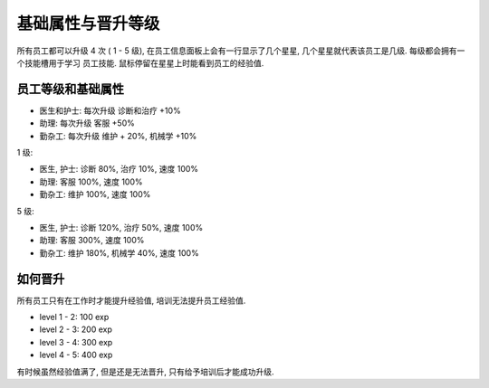 .. _基础属性与晋升等级:

基础属性与晋升等级
==============================================================================

所有员工都可以升级 4 次 ( 1 - 5 级), 在员工信息面板上会有一行显示了几个星星, 几个星星就代表该员工是几级. 每级都会拥有一个技能槽用于学习 ``员工技能``. 鼠标停留在星星上时能看到员工的经验值.


员工等级和基础属性
------------------------------------------------------------------------------

- 医生和护士: 每次升级 诊断和治疗 +10%
- 助理: 每次升级 客服 +50%
- 勤杂工: 每次升级 维护 + 20%, 机械学 +10%

1 级:

- 医生, 护士: 诊断 80%, 治疗 10%, 速度 100%
- 助理: 客服 100%, 速度 100%
- 勤杂工: 维护 100%, 速度 100%

5 级:

- 医生, 护士: 诊断 120%, 治疗 50%, 速度 100%
- 助理: 客服 300%, 速度 100%
- 勤杂工: 维护 180%, 机械学 40%, 速度 100%


如何晋升
------------------------------------------------------------------------------

所有员工只有在工作时才能提升经验值, 培训无法提升员工经验值.

- level 1 - 2: 100 exp
- level 2 - 3: 200 exp
- level 3 - 4: 300 exp
- level 4 - 5: 400 exp

有时候虽然经验值满了, 但是还是无法晋升, 只有给予培训后才能成功升级.
